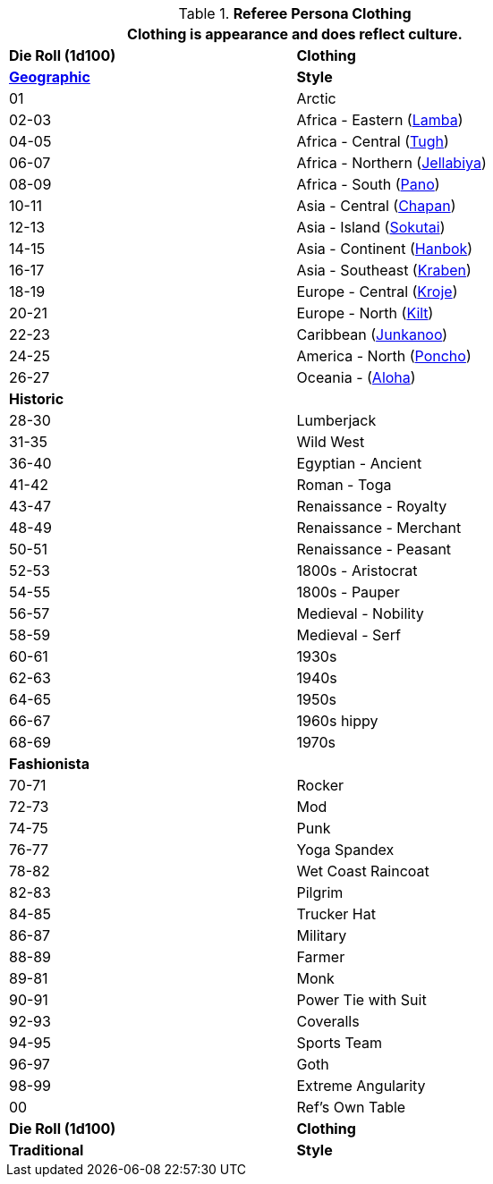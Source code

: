 // Table 11.15 Referee Persona Dress
.*Referee Persona Clothing*
[width="75%",cols="^,<",frame="all", stripes="even"]
|===
2+<|Clothing is appearance and does reflect culture.

s|Die Roll (1d100)
s|Clothing

s|https://en.wikipedia.org/wiki/Folk_costume[Geographic,window=_blank]
s|Style

//28 points 14

|01
|Arctic

|02-03
|Africa - Eastern (https://en.wikipedia.org/wiki/Lamba_(garment)[Lamba,window=_blank])

|04-05
|Africa - Central (https://en.wikipedia.org/wiki/Folk_costume#Central_Africa[Tugh,window=_blank])

|06-07
|Africa - Northern (https://en.wikipedia.org/wiki/Jellabiya[Jellabiya,window=_blank])

|08-09
|Africa - South (https://en.wikipedia.org/wiki/Wrapper_(clothing)[Pano,window=_blank])

|10-11
|Asia - Central (https://en.wikipedia.org/wiki/Chapan[Chapan,window=_blank])

|12-13
|Asia - Island (https://en.wikipedia.org/wiki/Sokutai[Sokutai,window=_blank])

|14-15
|Asia - Continent (https://en.wikipedia.org/wiki/Hanbok[Hanbok,window=_blank])

|16-17
|Asia - Southeast (https://en.wikipedia.org/wiki/Sompot_Chong_Kben[Kraben,window=_blank])

|18-19
|Europe - Central (https://en.wikipedia.org/wiki/Kroje[Kroje,window=_blank])

|20-21
|Europe - North (https://en.wikipedia.org/wiki/Kilt[Kilt,window=_blank])

|22-23
|Caribbean (https://en.wikipedia.org/wiki/Junkanoo[Junkanoo,window=_blank])

|24-25
|America - North (https://en.wikipedia.org/wiki/Poncho[Poncho,window=_blank])

|26-27
|Oceania - (https://en.wikipedia.org/wiki/Aloha_shirt[Aloha,window=_blank]) 

s|Historic
|

|28-30
|Lumberjack

|31-35
|Wild West

|36-40
|Egyptian - Ancient

|41-42
|Roman - Toga

|43-47
|Renaissance - Royalty

|48-49
|Renaissance - Merchant

|50-51
|Renaissance - Peasant

|52-53
|1800s - Aristocrat

|54-55
|1800s - Pauper

|56-57
|Medieval - Nobility

|58-59
|Medieval - Serf

|60-61
|1930s

|62-63
|1940s

|64-65
|1950s

|66-67
|1960s hippy

|68-69
|1970s 

s|Fashionista
|

|70-71
|Rocker

|72-73
|Mod

|74-75
|Punk

|76-77
|Yoga Spandex

|78-82
|Wet Coast Raincoat

|82-83
|Pilgrim

|84-85
|Trucker Hat

|86-87
|Military

|88-89
|Farmer

|89-81
|Monk

|90-91
|Power Tie with Suit

|92-93
|Coveralls 

|94-95
|Sports Team

|96-97
|Goth

|98-99
|Extreme Angularity

|00
|Ref's Own Table

s|Die Roll (1d100)
s|Clothing

s|Traditional
s|Style
|===
